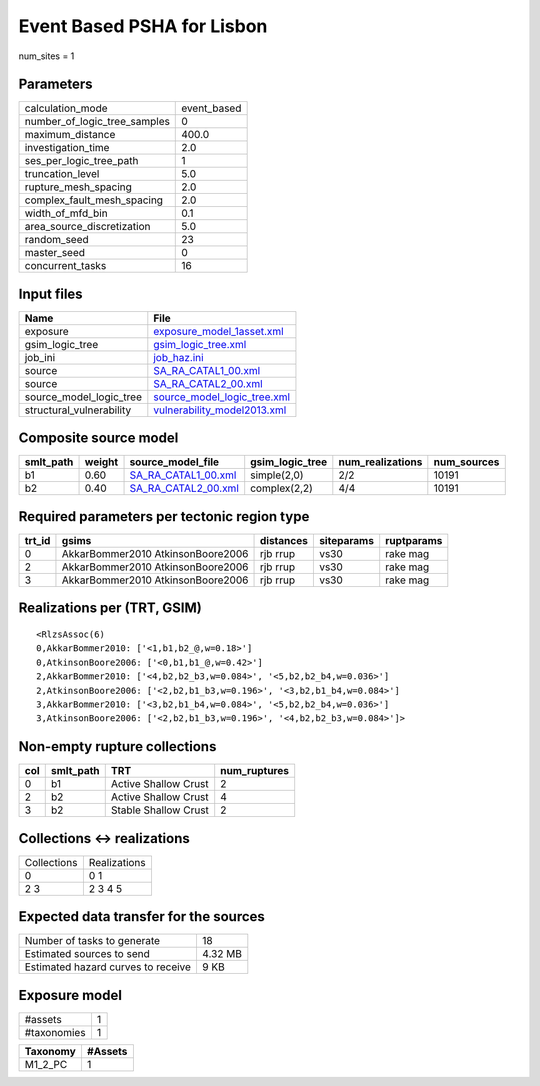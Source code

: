 Event Based PSHA for Lisbon
===========================

num_sites = 1

Parameters
----------
============================ ===========
calculation_mode             event_based
number_of_logic_tree_samples 0          
maximum_distance             400.0      
investigation_time           2.0        
ses_per_logic_tree_path      1          
truncation_level             5.0        
rupture_mesh_spacing         2.0        
complex_fault_mesh_spacing   2.0        
width_of_mfd_bin             0.1        
area_source_discretization   5.0        
random_seed                  23         
master_seed                  0          
concurrent_tasks             16         
============================ ===========

Input files
-----------
======================== ============================================================
Name                     File                                                        
======================== ============================================================
exposure                 `exposure_model_1asset.xml <exposure_model_1asset.xml>`_    
gsim_logic_tree          `gsim_logic_tree.xml <gsim_logic_tree.xml>`_                
job_ini                  `job_haz.ini <job_haz.ini>`_                                
source                   `SA_RA_CATAL1_00.xml <SA_RA_CATAL1_00.xml>`_                
source                   `SA_RA_CATAL2_00.xml <SA_RA_CATAL2_00.xml>`_                
source_model_logic_tree  `source_model_logic_tree.xml <source_model_logic_tree.xml>`_
structural_vulnerability `vulnerability_model2013.xml <vulnerability_model2013.xml>`_
======================== ============================================================

Composite source model
----------------------
========= ====== ============================================ =============== ================ ===========
smlt_path weight source_model_file                            gsim_logic_tree num_realizations num_sources
========= ====== ============================================ =============== ================ ===========
b1        0.60   `SA_RA_CATAL1_00.xml <SA_RA_CATAL1_00.xml>`_ simple(2,0)     2/2              10191      
b2        0.40   `SA_RA_CATAL2_00.xml <SA_RA_CATAL2_00.xml>`_ complex(2,2)    4/4              10191      
========= ====== ============================================ =============== ================ ===========

Required parameters per tectonic region type
--------------------------------------------
====== ================================= ========= ========== ==========
trt_id gsims                             distances siteparams ruptparams
====== ================================= ========= ========== ==========
0      AkkarBommer2010 AtkinsonBoore2006 rjb rrup  vs30       rake mag  
2      AkkarBommer2010 AtkinsonBoore2006 rjb rrup  vs30       rake mag  
3      AkkarBommer2010 AtkinsonBoore2006 rjb rrup  vs30       rake mag  
====== ================================= ========= ========== ==========

Realizations per (TRT, GSIM)
----------------------------

::

  <RlzsAssoc(6)
  0,AkkarBommer2010: ['<1,b1,b2_@,w=0.18>']
  0,AtkinsonBoore2006: ['<0,b1,b1_@,w=0.42>']
  2,AkkarBommer2010: ['<4,b2,b2_b3,w=0.084>', '<5,b2,b2_b4,w=0.036>']
  2,AtkinsonBoore2006: ['<2,b2,b1_b3,w=0.196>', '<3,b2,b1_b4,w=0.084>']
  3,AkkarBommer2010: ['<3,b2,b1_b4,w=0.084>', '<5,b2,b2_b4,w=0.036>']
  3,AtkinsonBoore2006: ['<2,b2,b1_b3,w=0.196>', '<4,b2,b2_b3,w=0.084>']>

Non-empty rupture collections
-----------------------------
=== ========= ==================== ============
col smlt_path TRT                  num_ruptures
=== ========= ==================== ============
0   b1        Active Shallow Crust 2           
2   b2        Active Shallow Crust 4           
3   b2        Stable Shallow Crust 2           
=== ========= ==================== ============

Collections <-> realizations
----------------------------
=========== ============
Collections Realizations
0           0 1         
2 3         2 3 4 5     
=========== ============

Expected data transfer for the sources
--------------------------------------
================================== =======
Number of tasks to generate        18     
Estimated sources to send          4.32 MB
Estimated hazard curves to receive 9 KB   
================================== =======

Exposure model
--------------
=========== =
#assets     1
#taxonomies 1
=========== =

======== =======
Taxonomy #Assets
======== =======
M1_2_PC  1      
======== =======